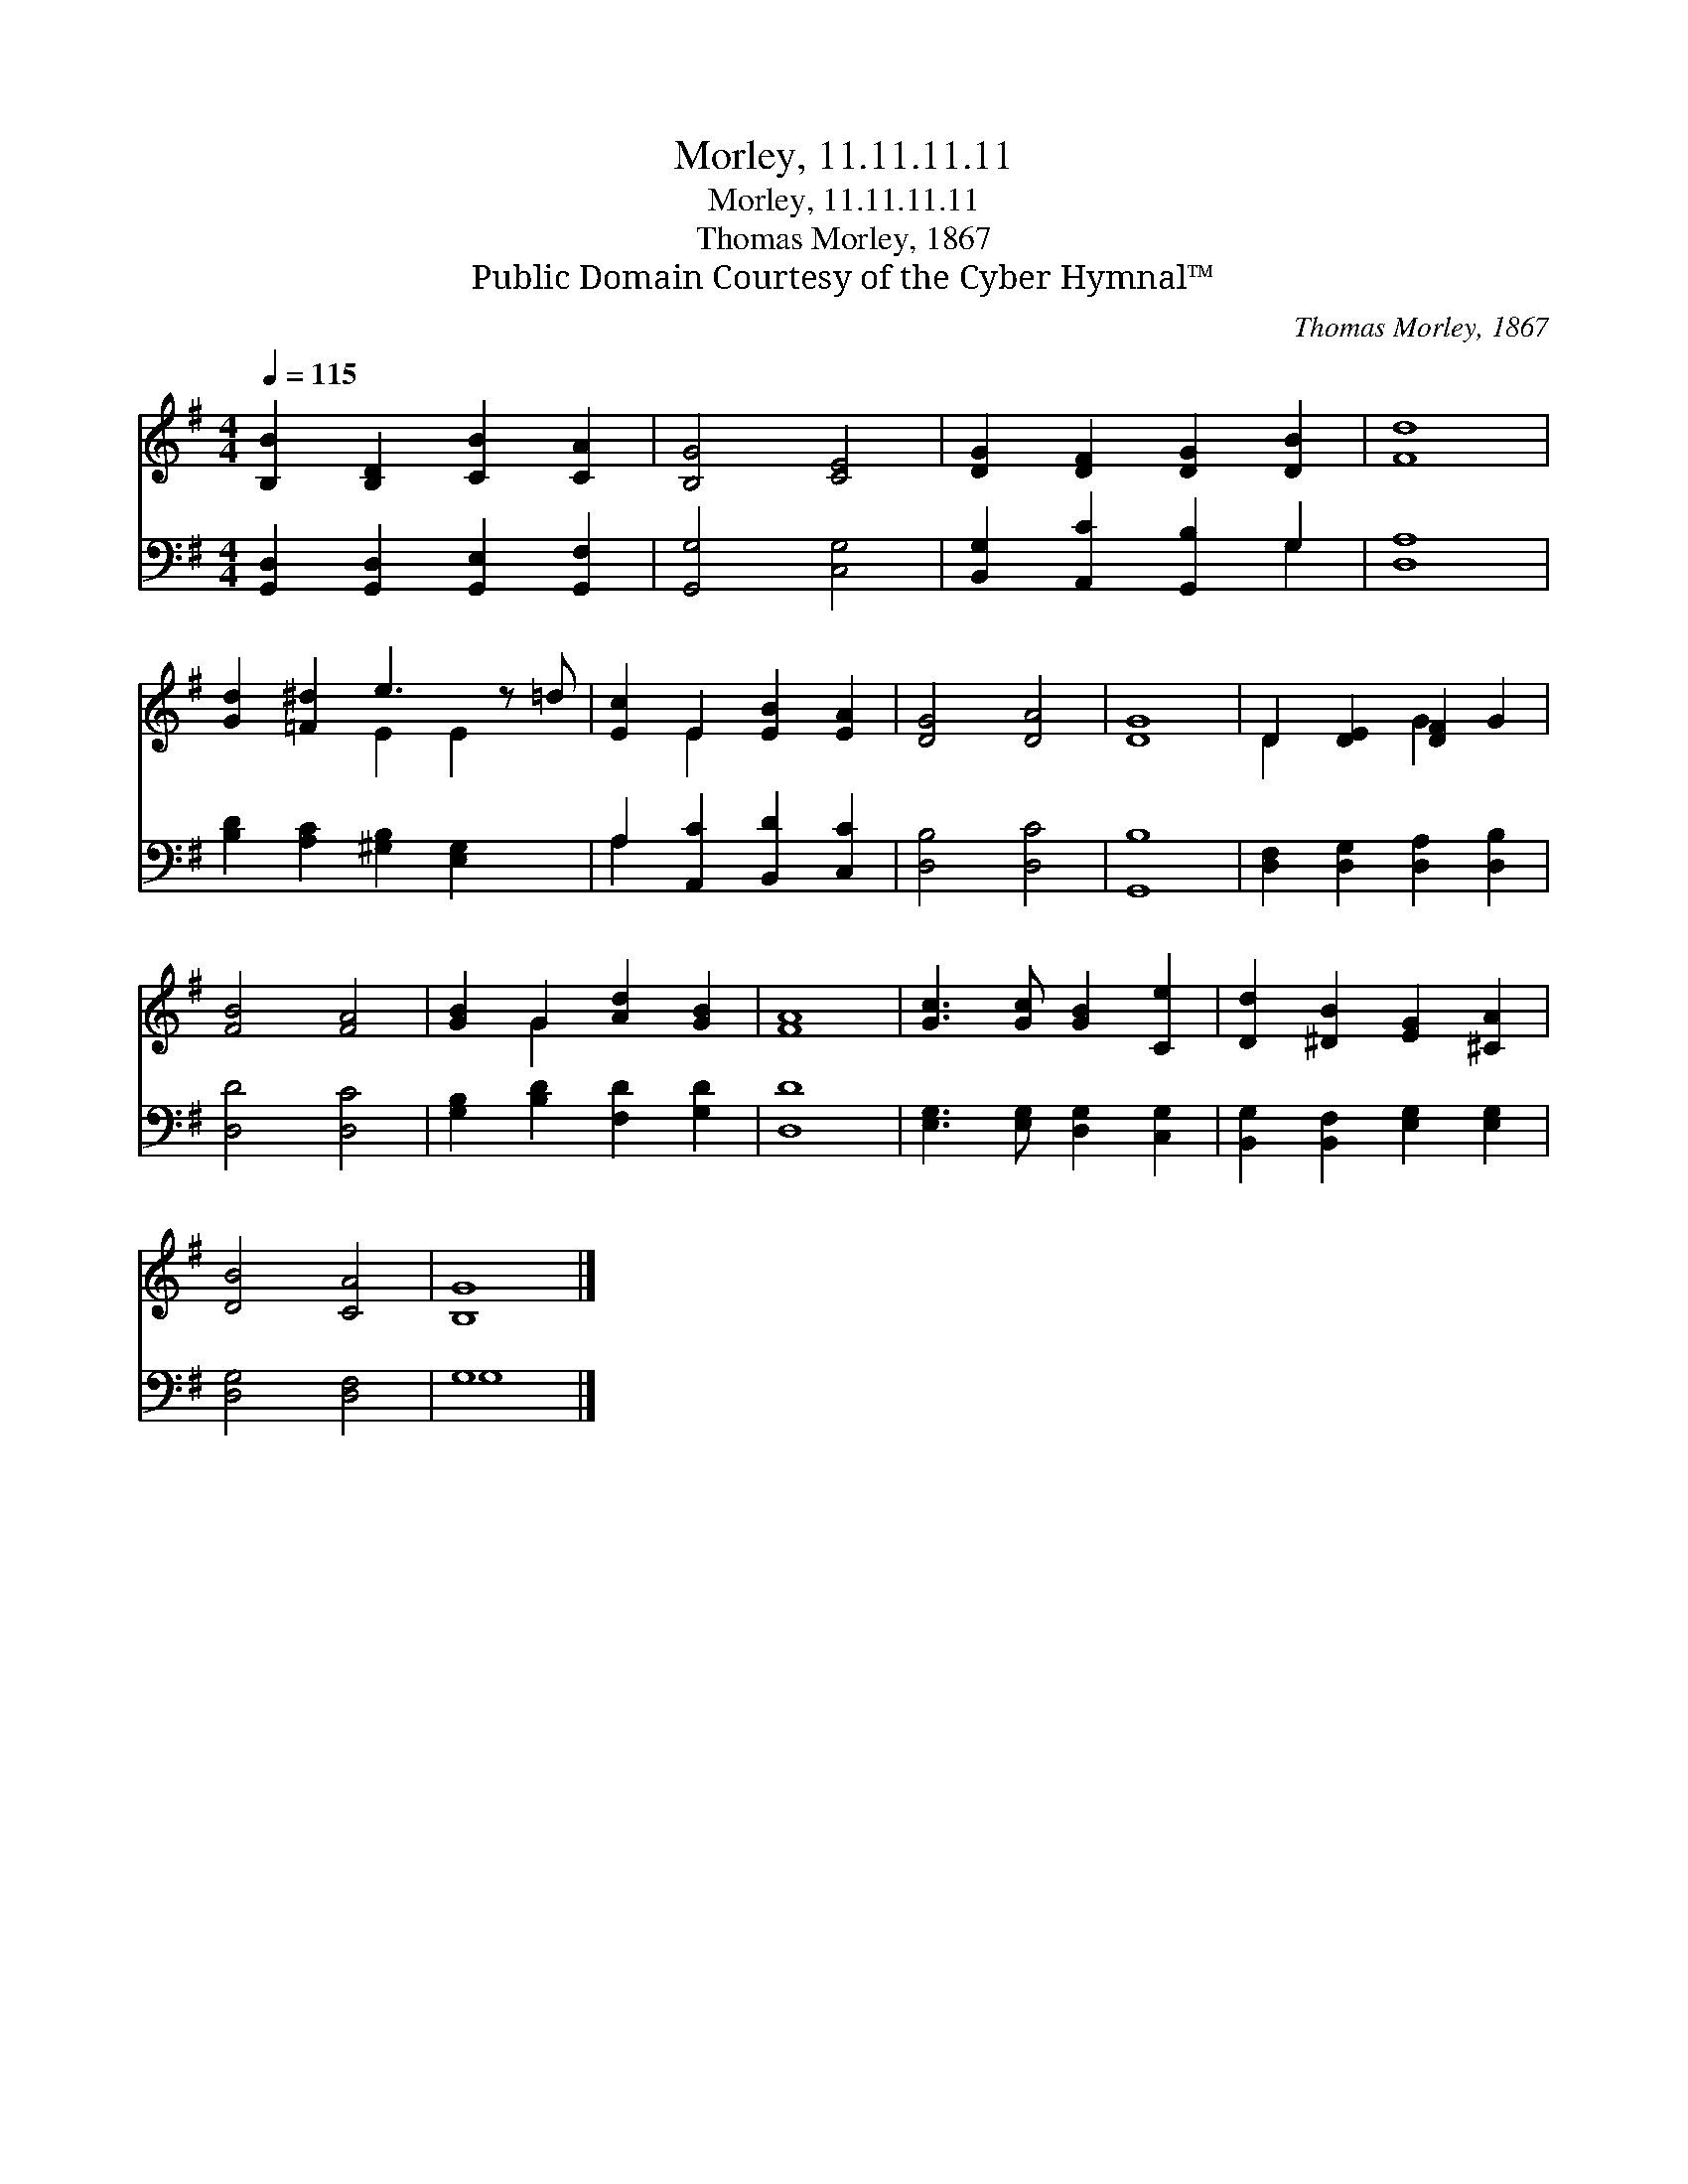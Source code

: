 X:1
T:Morley, 11.11.11.11
T:Morley, 11.11.11.11
T:Thomas Morley, 1867
T:Public Domain Courtesy of the Cyber Hymnal™
C:Thomas Morley, 1867
Z:Public Domain
Z:Courtesy of the Cyber Hymnal™
%%score ( 1 2 ) ( 3 4 )
L:1/8
Q:1/4=115
M:4/4
K:G
V:1 treble 
V:2 treble 
V:3 bass 
V:4 bass 
V:1
 [B,B]2 [B,D]2 [CB]2 [CA]2 | [B,G]4 [CE]4 | [DG]2 [DF]2 [DG]2 [DB]2 | [Fd]8 | %4
 [Gd]2 [=F^d]2 e3 z =d | [Ec]2 E2 [EB]2 [EA]2 | [DG]4 [DA]4 | [DG]8 | D2 [DE]2 [DF]2 G2 | %9
 [FB]4 [FA]4 | [GB]2 G2 [Ad]2 [GB]2 | [FA]8 | [Gc]3 [Gc] [GB]2 [Ce]2 | [Dd]2 [^DB]2 [EG]2 [^CA]2 | %14
 [DB]4 [CA]4 | [B,G]8 |] %16
V:2
 x8 | x8 | x8 | x8 | x4 E2 E2 x | x2 E2 x4 | x8 | x8 | D2 x2 G2 x2 | x8 | x2 G2 x4 | x8 | x8 | x8 | %14
 x8 | x8 |] %16
V:3
 [G,,D,]2 [G,,D,]2 [G,,E,]2 [G,,F,]2 | [G,,G,]4 [C,G,]4 | [B,,G,]2 [A,,C]2 [G,,B,]2 G,2 | [D,A,]8 | %4
 [B,D]2 [A,C]2 [^G,B,]2 [E,G,]2 x | A,2 [A,,C]2 [B,,D]2 [C,C]2 | [D,B,]4 [D,C]4 | [G,,B,]8 | %8
 [D,F,]2 [D,G,]2 [D,A,]2 [D,B,]2 | [D,D]4 [D,C]4 | [G,B,]2 [B,D]2 [F,D]2 [G,D]2 | [D,D]8 | %12
 [E,G,]3 [E,G,] [D,G,]2 [C,G,]2 | [B,,G,]2 [B,,F,]2 [E,G,]2 [E,G,]2 | [D,G,]4 [D,F,]4 | G,8 |] %16
V:4
 x8 | x8 | x6 G,2 | x8 | x9 | A,2 x6 | x8 | x8 | x8 | x8 | x8 | x8 | x8 | x8 | x8 | G,8 |] %16

